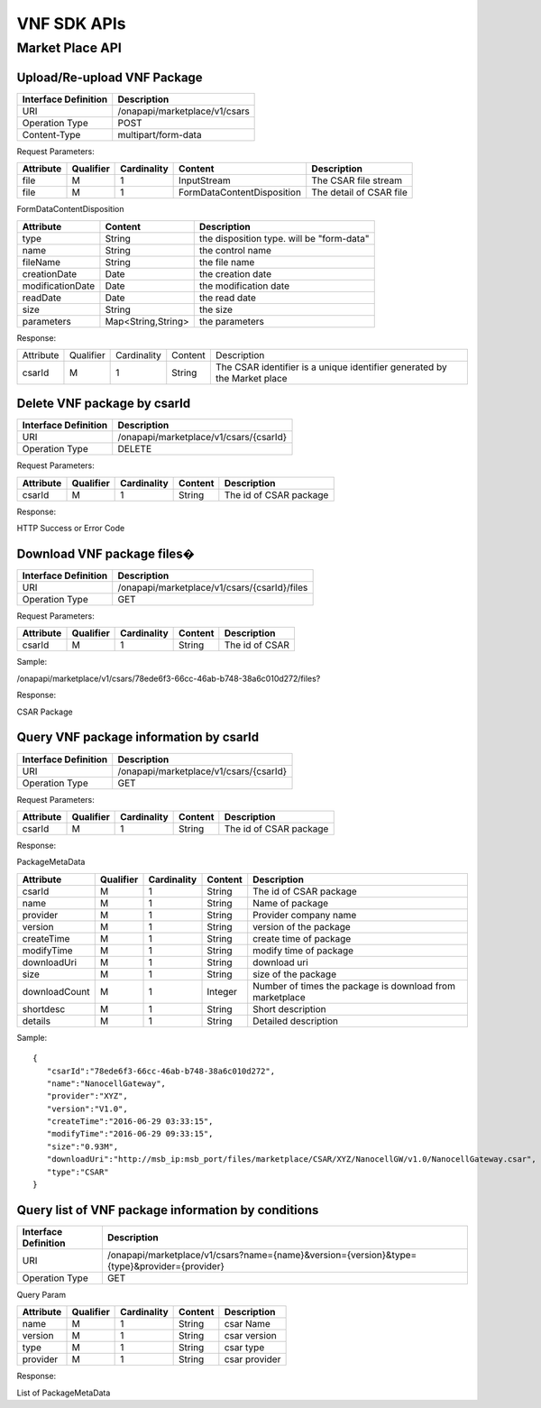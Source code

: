 .. This work is licensed under a Creative Commons Attribution 4.0 International License.
.. http://creativecommons.org/licenses/by/4.0


VNF SDK APIs
============

Market Place API
----------------
Upload/Re-upload VNF Package
++++++++++++++++++++++++++++

+--------------------+-----------------------------+
|Interface Definition|Description                  |
+====================+=============================+
|URI                 |/onapapi/marketplace/v1/csars|
+--------------------+-----------------------------+
|Operation Type      |POST                         |
+--------------------+-----------------------------+
|Content-Type        |multipart/form-data          |
+--------------------+-----------------------------+

Request Parameters:

+---------+---------+-----------+--------------------------+-----------------------+
|Attribute|Qualifier|Cardinality|Content                   |Description            |
+=========+=========+===========+==========================+=======================+
|file     |M        |1          |InputStream               |The CSAR file stream   |
+---------+---------+-----------+--------------------------+-----------------------+
|file     |M        |1          |FormDataContentDisposition|The detail of CSAR file|
+---------+---------+-----------+--------------------------+-----------------------+

FormDataContentDisposition

+----------------+------------------+-----------------------------------------+
|Attribute       |Content           |Description                              |
+================+==================+=========================================+
|type            |String            |the disposition type. will be "form-data"|
+----------------+------------------+-----------------------------------------+
|name            |String            |the control name                         |
+----------------+------------------+-----------------------------------------+
|fileName        |String            |the file name                            |
+----------------+------------------+-----------------------------------------+
|creationDate    |Date              |the creation date                        |
+----------------+------------------+-----------------------------------------+
|modificationDate|Date              |the modification date                    |
+----------------+------------------+-----------------------------------------+
|readDate        |Date              |the read date                            |
+----------------+------------------+-----------------------------------------+
|size            |String            |the size                                 |
+----------------+------------------+-----------------------------------------+
|parameters      |Map<String,String>|the parameters                           |
+----------------+------------------+-----------------------------------------+

Response:

+---------+---------+-----------+-------+------------------------------------------------------------------------+
|Attribute|Qualifier|Cardinality|Content|Description                                                             |
+---------+---------+-----------+-------+------------------------------------------------------------------------+
|csarId   |M        |1          |String |The CSAR identifier is a unique identifier generated by the Market place|
+---------+---------+-----------+-------+------------------------------------------------------------------------+

Delete VNF package by csarId
++++++++++++++++++++++++++++

+--------------------+--------------------------------------+
|Interface Definition|Description                           |
+====================+======================================+
|URI                 |/onapapi/marketplace/v1/csars/{csarId}|
+--------------------+--------------------------------------+
|Operation Type      |DELETE                                |
+--------------------+--------------------------------------+

Request Parameters:

+---------+---------+-----------+-------+----------------------+
|Attribute|Qualifier|Cardinality|Content|Description           |
+=========+=========+===========+=======+======================+
|csarId   |M        |1          |String |The id of CSAR package|
+---------+---------+-----------+-------+----------------------+

Response:

HTTP Success or Error Code

Download VNF package files�
++++++++++++++++++++++++++

+--------------------+--------------------------------------------+
|Interface Definition|Description                                 |
+====================+============================================+
|URI                 |/onapapi/marketplace/v1/csars/{csarId}/files|
+--------------------+--------------------------------------------+
|Operation Type      |GET                                         |
+--------------------+--------------------------------------------+

Request Parameters:

+---------+---------+-----------+-------+--------------+
|Attribute|Qualifier|Cardinality|Content|Description   |
+=========+=========+===========+=======+==============+
|csarId   |M        |1          |String |The id of CSAR|
+---------+---------+-----------+-------+--------------+

Sample:

/onapapi/marketplace/v1/csars/78ede6f3-66cc-46ab-b748-38a6c010d272/files?

Response:

CSAR Package

Query VNF package information by csarId
+++++++++++++++++++++++++++++++++++++++

+--------------------+--------------------------------------+
|Interface Definition|Description                           |
+====================+======================================+
|URI                 |/onapapi/marketplace/v1/csars/{csarId}|
+--------------------+--------------------------------------+
|Operation Type      |GET                                   |
+--------------------+--------------------------------------+

Request Parameters:

+---------+---------+-----------+-------+----------------------+
|Attribute|Qualifier|Cardinality|Content|Description           |
+=========+=========+===========+=======+======================+
|csarId   |M        |1          |String |The id of CSAR package|
+---------+---------+-----------+-------+----------------------+

Response:

PackageMetaData

+-------------+---------+-----------+-------+--------------------------------------------------------+
|Attribute    |Qualifier|Cardinality|Content|Description                                             |
+=============+=========+===========+=======+========================================================+
|csarId       |M        |1          |String |The id of CSAR package                                  |
+-------------+---------+-----------+-------+--------------------------------------------------------+
|name         |M        |1          |String |Name of package                                         |
+-------------+---------+-----------+-------+--------------------------------------------------------+
|provider     |M        |1          |String |Provider company name                                   |
+-------------+---------+-----------+-------+--------------------------------------------------------+
|version      |M        |1          |String |version of the package                                  |
+-------------+---------+-----------+-------+--------------------------------------------------------+
|createTime   |M        |1          |String |create time of package                                  |
+-------------+---------+-----------+-------+--------------------------------------------------------+
|modifyTime   |M        |1          |String |modify time of package                                  |
+-------------+---------+-----------+-------+--------------------------------------------------------+
|downloadUri  |M        |1          |String |download uri                                            |
+-------------+---------+-----------+-------+--------------------------------------------------------+
|size         |M        |1          |String |size of the package                                     |
+-------------+---------+-----------+-------+--------------------------------------------------------+
|downloadCount|M        |1          |Integer|Number of times the package is download from marketplace|
+-------------+---------+-----------+-------+--------------------------------------------------------+
|shortdesc    |M        |1          |String |Short description                                       |
+-------------+---------+-----------+-------+--------------------------------------------------------+
|details      |M        |1          |String |Detailed description                                    |
+-------------+---------+-----------+-------+--------------------------------------------------------+

Sample:
::

  {
     "csarId":"78ede6f3-66cc-46ab-b748-38a6c010d272",
     "name":"NanocellGateway",
     "provider":"XYZ",
     "version":"V1.0",
     "createTime":"2016-06-29 03:33:15",
     "modifyTime":"2016-06-29 09:33:15",
     "size":"0.93M",
     "downloadUri":"http://msb_ip:msb_port/files/marketplace/CSAR/XYZ/NanocellGW/v1.0/NanocellGateway.csar",
     "type":"CSAR"
  }

Query list of VNF package information by conditions
+++++++++++++++++++++++++++++++++++++++++++++++++++

+--------------------+-------------------------------------------------------------------------------------------+
|Interface Definition|Description                                                                                |
+====================+===========================================================================================+
|URI                 |/onapapi/marketplace/v1/csars?name={name}&version={version}&type={type}&provider={provider}|
+--------------------+-------------------------------------------------------------------------------------------+
|Operation Type      |GET                                                                                        |
+--------------------+-------------------------------------------------------------------------------------------+

Query Param

+---------+---------+-----------+-------+-------------+
|Attribute|Qualifier|Cardinality|Content|Description  |
+=========+=========+===========+=======+=============+
|name     |M        |1          |String |csar Name    |
+---------+---------+-----------+-------+-------------+
|version  |M        |1          |String |csar version |
+---------+---------+-----------+-------+-------------+
|type     |M        |1          |String |csar type    |
+---------+---------+-----------+-------+-------------+
|provider |M        |1          |String |csar provider|
+---------+---------+-----------+-------+-------------+

Response:

List of PackageMetaData
